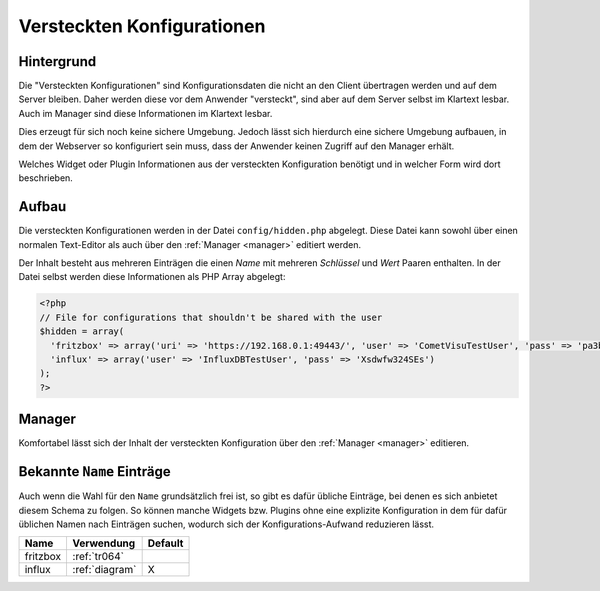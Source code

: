 .. _hidden-config:

Versteckten Konfigurationen
===========================

Hintergrund
-----------

Die "Versteckten Konfigurationen" sind Konfigurationsdaten die nicht an den Client übertragen werden und auf dem
Server bleiben. Daher werden diese vor dem Anwender "versteckt", sind aber auf dem Server selbst im Klartext lesbar.
Auch im Manager sind diese Informationen im Klartext lesbar.

Dies erzeugt für sich noch keine sichere Umgebung. Jedoch lässt sich hierdurch eine sichere Umgebung aufbauen, in
dem der Webserver so konfiguriert sein muss, dass der Anwender keinen Zugriff auf den Manager erhält.

Welches Widget oder Plugin Informationen aus der versteckten Konfiguration benötigt und in welcher Form wird dort
beschrieben.

Aufbau
------

Die versteckten Konfigurationen werden in der Datei ``config/hidden.php`` abgelegt. Diese Datei kann sowohl
über einen normalen Text-Editor als auch über den :ref:`Manager <manager>` editiert werden.

Der Inhalt besteht aus mehreren Einträgen die einen `Name` mit mehreren `Schlüssel` und `Wert` Paaren enthalten.
In der Datei selbst werden diese Informationen als PHP Array abgelegt:

.. code-block:: php

    <?php
    // File for configurations that shouldn't be shared with the user
    $hidden = array(
      'fritzbox' => array('uri' => 'https://192.168.0.1:49443/', 'user' => 'CometVisuTestUser', 'pass' => 'pa3bvNM4j9z4')
      'influx' => array('user' => 'InfluxDBTestUser', 'pass' => 'Xsdwfw324SEs')
    );
    ?>

Manager
-------

Komfortabel lässt sich der Inhalt der versteckten Konfiguration über den :ref:`Manager <manager>` editieren.

.. figure:: _static/hidden_config_de.png

Bekannte ``Name`` Einträge
--------------------------

Auch wenn die Wahl für den ``Name`` grundsätzlich frei ist, so gibt es dafür übliche Einträge, bei denen es sich
anbietet diesem Schema zu folgen. So können manche Widgets bzw. Plugins ohne eine explizite Konfiguration in dem
für dafür üblichen Namen nach Einträgen suchen, wodurch sich der Konfigurations-Aufwand reduzieren lässt.

========  ==============  =======
Name      Verwendung      Default
========  ==============  =======
fritzbox  :ref:`tr064`
influx    :ref:`diagram`  X
========  ==============  =======
